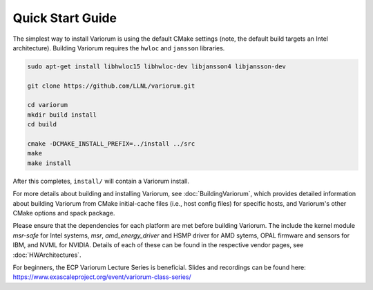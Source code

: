 .. # Copyright 2019-2021 Lawrence Livermore National Security, LLC and other
   # Variorum Project Developers. See the top-level LICENSE file for details.
   #
   # SPDX-License-Identifier: MIT

###################
 Quick Start Guide
###################

The simplest way to install Variorum is using the default CMake settings (note,
the default build targets an Intel architecture). Building Variorum requires the
``hwloc`` and ``jansson`` libraries.

.. code:: bash

   sudo apt-get install libhwloc15 libhwloc-dev libjansson4 libjansson-dev

   git clone https://github.com/LLNL/variorum.git

   cd variorum
   mkdir build install
   cd build

   cmake -DCMAKE_INSTALL_PREFIX=../install ../src
   make
   make install

After this completes, ``install/`` will contain a Variorum install.

For more details about building and installing Variorum, see
:doc:`BuildingVariorum`, which provides detailed information about building
Variorum from CMake initial-cache files (i.e., host config files) for specific
hosts, and Variorum's other CMake options and spack package.

Please ensure that the dependencies for each platform are met before building 
Variorum. The include the kernel module `msr-safe` for Intel systems, `msr`, 
`amd_energy_driver` and HSMP driver for AMD sytems, OPAL firmware and sensors 
for IBM, and NVML for NVIDIA. Details of each of these can be found in the 
respective vendor pages, see :doc:`HWArchitectures`.

For beginners, the ECP Variorum Lecture Series is beneficial. Slides and recordings
can be found here: https://www.exascaleproject.org/event/variorum-class-series/



